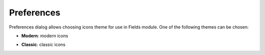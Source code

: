 .. _fields_preferences_page:

***********
Preferences
***********

.. image:: images/image_fields_preferences.png 
   :align: center

Preferences dialog allows choosing icons theme for use in Fields module.
One of the following themes can be chosen:

* **Modern**: modern icons

.. image:: images/image_icons_modern.png
   :align: center

* **Classic**: classic icons

.. image:: images/image_icons_standard.png
   :align: center
